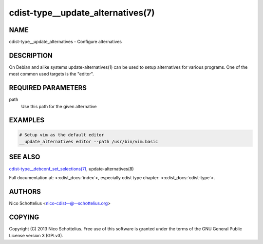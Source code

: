 cdist-type__update_alternatives(7)
==================================

NAME
----
cdist-type__update_alternatives - Configure alternatives


DESCRIPTION
-----------
On Debian and alike systems update-alternatives(1) can be used
to setup alternatives for various programs.
One of the most common used targets is the "editor".


REQUIRED PARAMETERS
-------------------
path
   Use this path for the given alternative


EXAMPLES
--------

.. code-block:: sh

    # Setup vim as the default editor
    __update_alternatives editor --path /usr/bin/vim.basic


SEE ALSO
--------
`cdist-type__debconf_set_selections(7) <cdist-type__debconf_set_selections.html>`_,
update-alternatives(8)

Full documentation at: <:cdist_docs:`index`>,
especially cdist type chapter: <:cdist_docs:`cdist-type`>.


AUTHORS
-------
Nico Schottelius <nico-cdist--@--schottelius.org>


COPYING
-------
Copyright \(C) 2013 Nico Schottelius. Free use of this software is
granted under the terms of the GNU General Public License version 3 (GPLv3).
